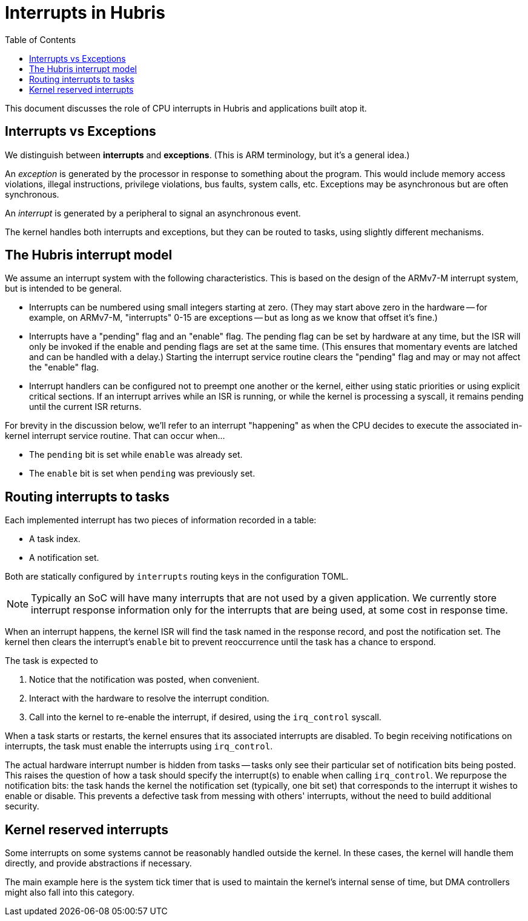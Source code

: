 :toc:

= Interrupts in Hubris

This document discusses the role of CPU interrupts in Hubris and applications
built atop it.

== Interrupts vs Exceptions

We distinguish between *interrupts* and *exceptions*. (This is ARM terminology,
but it's a general idea.)

An _exception_ is generated by the processor in response to something about the
program. This would include memory access violations, illegal instructions,
privilege violations, bus faults, system calls, etc. Exceptions may be
asynchronous but are often synchronous.

An _interrupt_ is generated by a peripheral to signal an asynchronous event.

The kernel handles both interrupts and exceptions, but they can be routed to
tasks, using slightly different mechanisms.

== The Hubris interrupt model

We assume an interrupt system with the following characteristics. This is based
on the design of the ARMv7-M interrupt system, but is intended to be general.

- Interrupts can be numbered using small integers starting at zero. (They may
  start above zero in the hardware -- for example, on ARMv7-M, "interrupts" 0-15
  are exceptions -- but as long as we know that offset it's fine.)

- Interrupts have a "pending" flag and an "enable" flag. The pending flag can be
  set by hardware at any time, but the ISR will only be invoked if the enable
  and pending flags are set at the same time. (This ensures that momentary
  events are latched and can be handled with a delay.) Starting the interrupt
  service routine clears the "pending" flag and may or may not affect the
  "enable" flag.

- Interrupt handlers can be configured not to preempt one another or the kernel,
  either using static priorities or using explicit critical sections.  If an
  interrupt arrives while an ISR is running, or while the kernel is processing a
  syscall, it remains pending until the current ISR returns.

For brevity in the discussion below, we'll refer to an interrupt "happening" as
when the CPU decides to execute the associated in-kernel interrupt service
routine. That can occur when...

- The `pending` bit is set while `enable` was already set.
- The `enable` bit is set when `pending` was previously set.

== Routing interrupts to tasks

Each implemented interrupt has two pieces of information recorded in a table:

- A task index.
- A notification set.

Both are statically configured by `interrupts` routing keys in the configuration
TOML.

NOTE: Typically an SoC will have many interrupts that are not used by a given
application. We currently store interrupt response information only for the
interrupts that are being used, at some cost in response time.

When an interrupt happens, the kernel ISR will find the task named in the
response record, and post the notification set. The kernel then clears the
interrupt's `enable` bit to prevent reoccurrence until the task has a chance to
erspond.

The task is expected to

1. Notice that the notification was posted, when convenient.
2. Interact with the hardware to resolve the interrupt condition.
3. Call into the kernel to re-enable the interrupt, if desired, using the
`irq_control` syscall.

When a task starts or restarts, the kernel ensures that its associated
interrupts are disabled. To begin receiving notifications on interrupts, the
task must enable the interrupts using `irq_control`.

The actual hardware interrupt number is hidden from tasks -- tasks only see
their particular set of notification bits being posted. This raises the question
of how a task should specify the interrupt(s) to enable when calling
`irq_control`. We repurpose the notification bits: the task hands the kernel the
notification set (typically, one bit set) that corresponds to the interrupt it
wishes to enable or disable. This prevents a defective task from messing with
others' interrupts, without the need to build additional security.

== Kernel reserved interrupts

Some interrupts on some systems cannot be reasonably handled outside the kernel.
In these cases, the kernel will handle them directly, and provide abstractions
if necessary.

The main example here is the system tick timer that is used to maintain the
kernel's internal sense of time, but DMA controllers might also fall into this
category.
